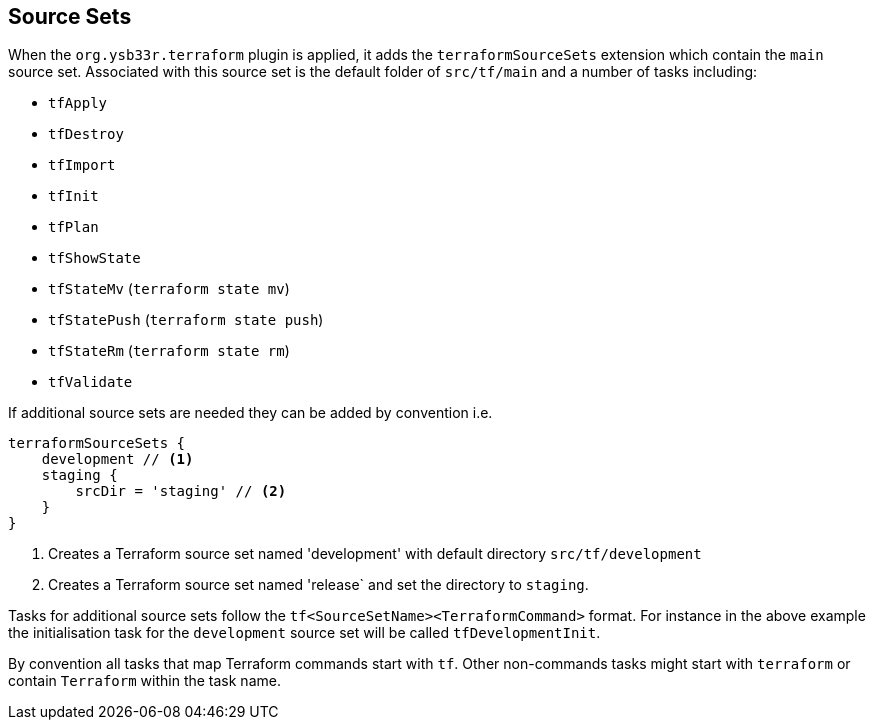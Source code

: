 == Source Sets

When the `org.ysb33r.terraform` plugin is applied, it adds the `terraformSourceSets` extension which contain the `main` source set. Associated with this source set is the default folder of `src/tf/main` and a number of tasks including:

* `tfApply`
* `tfDestroy`
* `tfImport`
* `tfInit`
* `tfPlan`
* `tfShowState`
* `tfStateMv` (`terraform state mv`)
* `tfStatePush` (`terraform state push`)
* `tfStateRm` (`terraform state rm`)
* `tfValidate`


If additional source sets are needed they can be added by convention i.e.

[source,groovy]
----
terraformSourceSets {
    development // <1>
    staging {
        srcDir = 'staging' // <2>
    }
}
----
<1> Creates a Terraform source set named 'development' with default directory `src/tf/development`
<2> Creates a Terraform source set named 'release` and set the directory to `staging`.

Tasks for additional source sets follow the `tf<SourceSetName><TerraformCommand>` format. For instance in the above example the initialisation task for the `development` source set will be called `tfDevelopmentInit`.

By convention all tasks that map Terraform commands start with `tf`. Other non-commands tasks might start with `terraform` or contain `Terraform` within the task name.